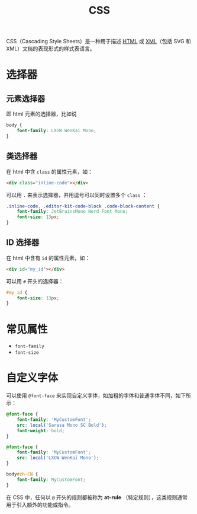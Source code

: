 :PROPERTIES:
:ID:       2b8fc5f8-0734-46d9-a3ef-c7aa3f05a821
:END:
#+title: CSS

CSS（Cascading Style Sheets）是一种用于描述 [[id:dd7d49d7-2e39-4d2f-b360-3bf105e95dd0][HTML]] 或 [[id:c18b3c56-cf81-4df5-9657-5a19bcf4e7be][XML]]（包括 SVG 和 XML）文档的表现形式的样式表语言。

* 选择器
** 元素选择器
即 html 元素的选择器，比如说

#+begin_src css
body {
    font-family: LXGW WenKai Mono;
}
#+end_src

** 类选择器
在 html 中含 ~class~ 的属性元素，如：

#+begin_src html
<div class="inline-code"></div>
#+end_src

可以用 ~.~ 来表示选择器，并用逗号可以同时设置多个 ~class~ ：

#+begin_src css
.inline-code, .editor-kit-code-block .code-block-content {
    font-family: JetBrainsMono Nerd Font Mono;
    font-size: 13px;
}
#+end_src

** ID 选择器
在 html 中含有 ~id~ 的属性元素，如：

#+begin_src html
<div id="my_id"></div>
#+end_src

可以用 ~#~ 开头的选择器：

#+begin_src css
#my_id {
    font-size: 13px;
}
#+end_src

* 常见属性
- ~font-family~
- ~font-size~

* 自定义字体
可以使用 ~@font-face~ 来实现自定义字体，如加粗的字体和普通字体不同，如下所示：

#+begin_src css
@font-face {
    font-family: 'MyCustomFont';
    src: local('Sarasa Mono SC Bold');
    font-weight: bold;
}

@font-face {
    font-family: 'MyCustomFont';
    src: local('LXGW WenKai Mono');
}

body#zh-CN {
    font-family: MyCustomFont;
}
#+end_src

在 CSS 中，任何以 ~@~ 开头的规则都被称为 *at-rule* （特定规则），这类规则通常用于引入额外的功能或指令。 
